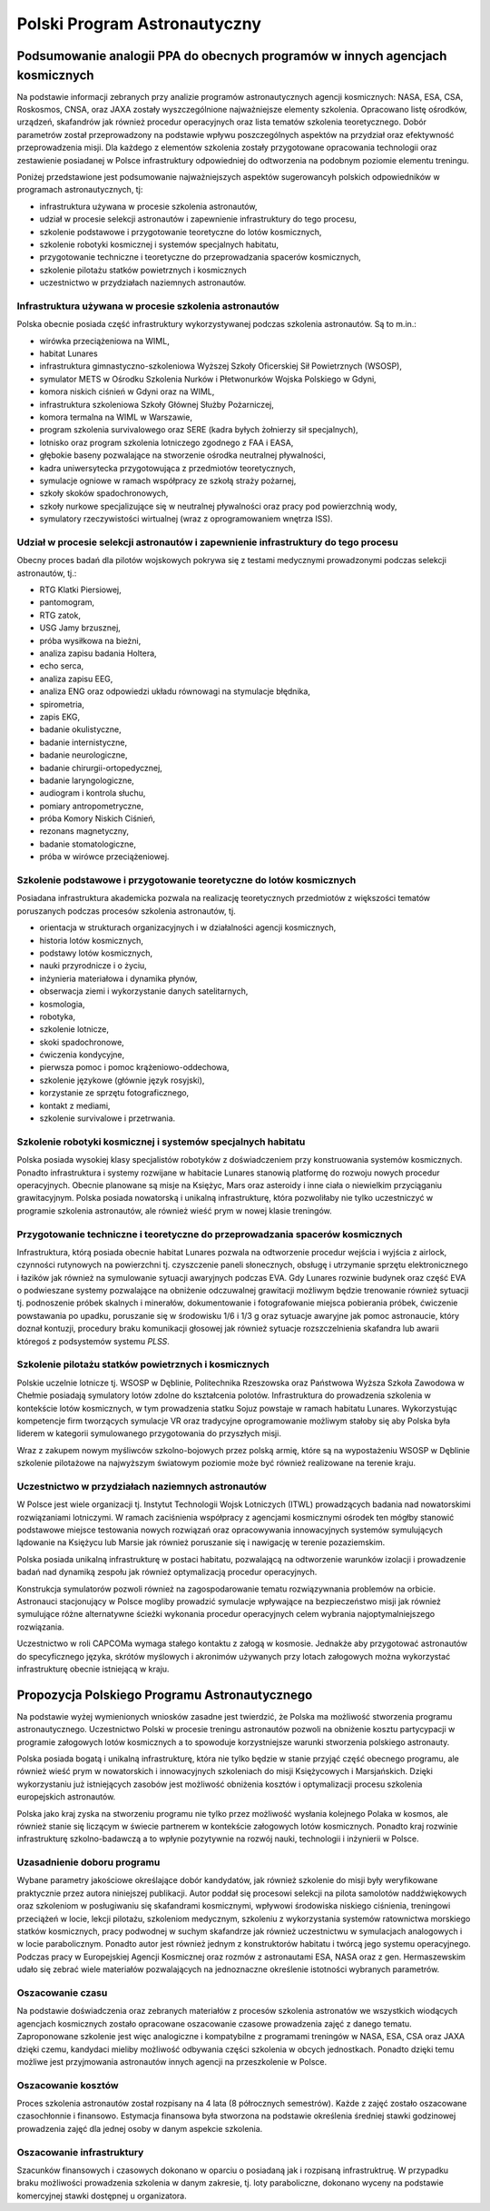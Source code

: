 *****************************
Polski Program Astronautyczny
*****************************


Podsumowanie analogii PPA do obecnych programów w innych agencjach kosmicznych
==============================================================================
Na podstawie informacji zebranych przy analizie programów astronautycznych agencji kosmicznych: NASA, ESA, CSA, Roskosmos, CNSA, oraz JAXA zostały wyszczególnione najważniejsze elementy szkolenia. Opracowano listę ośrodków, urządzeń, skafandrów jak również procedur operacyjnych oraz lista tematów szkolenia teoretycznego. Dobór parametrów został przeprowadzony na podstawie wpływu poszczególnych aspektów na przydział oraz efektywność przeprowadzenia misji. Dla każdego z elementów szkolenia zostały przygotowane opracowania technologii oraz zestawienie posiadanej w Polsce infrastruktury odpowiedniej do odtworzenia na podobnym poziomie elementu treningu.

Poniżej przedstawione jest podsumowanie najważniejszych aspektów sugerowancyh polskich odpowiedników w programach astronautycznych, tj:

- infrastruktura używana w procesie szkolenia astronautów,
- udział w procesie selekcji astronautów i zapewnienie infrastruktury do tego procesu,
- szkolenie podstawowe i przygotowanie teoretyczne do lotów kosmicznych,
- szkolenie robotyki kosmicznej i systemów specjalnych habitatu,
- przygotowanie techniczne i teoretyczne do przeprowadzania spacerów kosmicznych,
- szkolenie pilotażu statków powietrznych i kosmicznych
- uczestnictwo w przydziałach naziemnych astronautów.

Infrastruktura używana w procesie szkolenia astronautów
-------------------------------------------------------
Polska obecnie posiada część infrastruktury wykorzystywanej podczas szkolenia astronautów. Są to m.in.:

- wirówka przeciążeniowa na WIML,
- habitat Lunares
- infrastruktura gimnastyczno-szkoleniowa Wyższej Szkoły Oficerskiej Sił Powietrznych (WSOSP),
- symulator METS w Ośrodku Szkolenia Nurków i Płetwonurków Wojska Polskiego w Gdyni,
- komora niskich ciśnień w Gdyni oraz na WIML,
- infrastruktura szkoleniowa Szkoły Głównej Służby Pożarniczej,
- komora termalna na WIML w Warszawie,
- program szkolenia survivalowego oraz SERE (kadra byłych żołnierzy sił specjalnych),
- lotnisko oraz program szkolenia lotniczego zgodnego z FAA i EASA,
- głębokie baseny pozwalające na stworzenie ośrodka neutralnej pływalności,
- kadra uniwersytecka przygotowująca z przedmiotów teoretycznych,
- symulacje ogniowe w ramach współpracy ze szkołą straży pożarnej,
- szkoły skoków spadochronowych,
- szkoły nurkowe specjalizujące się w neutralnej pływalności oraz pracy pod powierzchnią wody,
- symulatory rzeczywistości wirtualnej (wraz z oprogramowaniem wnętrza ISS).

Udział w procesie selekcji astronautów i zapewnienie infrastruktury do tego procesu
-----------------------------------------------------------------------------------
Obecny proces badań dla pilotów wojskowych pokrywa się z testami medycznymi prowadzonymi podczas selekcji astronautów, tj.:

- ​RTG Klatki Piersiowej,
- ​pantomogram,
- ​RTG zatok,
- ​USG Jamy brzusznej,
- ​próba wysiłkowa na bieżni,
- analiza zapisu badania Holtera,
- echo serca,
- analiza zapisu EEG,
- analiza ENG oraz odpowiedzi układu równowagi na stymulacje błędnika,
- spirometria,
- zapis EKG,
- badanie okulistyczne,
- badanie internistyczne,
- badanie neurologiczne,
- badanie chirurgii-ortopedycznej,
- badanie laryngologiczne,
- audiogram i kontrola słuchu,
- pomiary antropometryczne,
- próba Komory Niskich Ciśnień,
- rezonans magnetyczny,
- badanie stomatologiczne,
- próba w wirówce przeciążeniowej.

Szkolenie podstawowe i przygotowanie teoretyczne do lotów kosmicznych
---------------------------------------------------------------------
Posiadana infrastruktura akademicka pozwala na realizację teoretycznych przedmiotów z większości tematów poruszanych podczas procesów szkolenia astronautów, tj.

- orientacja w strukturach organizacyjnych i w działalności agencji kosmicznych,
- historia lotów kosmicznych,
- podstawy lotów kosmicznych,
- nauki przyrodnicze i o życiu,
- inżynieria materiałowa i dynamika płynów,
- obserwacja ziemi i wykorzystanie danych satelitarnych,
- kosmologia,
- robotyka,
- szkolenie lotnicze,
- skoki spadochronowe,
- ćwiczenia kondycyjne,
- pierwsza pomoc i pomoc krążeniowo-oddechowa,
- szkolenie językowe (głównie język rosyjski),
- korzystanie ze sprzętu fotograficznego,
- kontakt z mediami,
- szkolenie survivalowe i przetrwania.

Szkolenie robotyki kosmicznej i systemów specjalnych habitatu
-------------------------------------------------------------
Polska posiada wysokiej klasy specjalistów robotyków z doświadczeniem przy konstruowania systemów kosmicznych. Ponadto infrastruktura i systemy rozwijane w habitacie Lunares stanowią platformę do rozwoju nowych procedur operacyjnych. Obecnie planowane są misje na Księżyc, Mars oraz asteroidy i inne ciała o niewielkim przyciąganiu grawitacyjnym. Polska posiada nowatorską i unikalną infrastrukturę, która pozwoliłaby nie tylko uczestniczyć w programie szkolenia astronautów, ale również wieść prym w nowej klasie treningów.

Przygotowanie techniczne i teoretyczne do przeprowadzania spacerów kosmicznych
------------------------------------------------------------------------------
Infrastruktura, którą posiada obecnie habitat Lunares pozwala na odtworzenie procedur wejścia i wyjścia z airlock, czynności rutynowych na powierzchni tj. czyszczenie paneli słonecznych, obsługę i utrzymanie sprzętu elektronicznego i łazików jak również na symulowanie sytuacji awaryjnych podczas EVA. Gdy Lunares rozwinie budynek oraz część EVA o podwieszane systemy pozwalające na obniżenie odczuwalnej grawitacji możliwym będzie trenowanie również sytuacji tj. podnoszenie próbek skalnych i minerałów, dokumentowanie i fotografowanie miejsca pobierania próbek, ćwiczenie powstawania po upadku, poruszanie się w środowisku 1/6 i 1/3 g oraz sytuacje awaryjne jak pomoc astronaucie, który doznał kontuzji, procedury braku komunikacji głosowej jak również sytuacje rozszczelnienia skafandra lub awarii któregoś z podsystemów systemu *PLSS*.

Szkolenie pilotażu statków powietrznych i kosmicznych
-----------------------------------------------------
Polskie uczelnie lotnicze tj. WSOSP w Dęblinie, Politechnika Rzeszowska oraz Państwowa Wyższa Szkoła Zawodowa w Chełmie posiadają symulatory lotów zdolne do kształcenia polotów. Infrastruktura do prowadzenia szkolenia w kontekście lotów kosmicznych, w tym prowadzenia statku Sojuz powstaje w ramach habitatu Lunares. Wykorzystując kompetencje firm tworzących symulacje VR oraz tradycyjne oprogramowanie możliwym stałoby się aby Polska była liderem w kategorii symulowanego przygotowania do przyszłych misji.

Wraz z zakupem nowym myśliwców szkolno-bojowych przez polską armię, które są na wypostażeniu WSOSP w Dęblinie szkolenie pilotażowe na najwyższym światowym poziomie może być również realizowane na terenie kraju.

Uczestnictwo w przydziałach naziemnych astronautów
--------------------------------------------------
W Polsce jest wiele organizacji tj. Instytut Technologii Wojsk Lotniczych (ITWL) prowadzących badania nad nowatorskimi rozwiązaniami lotniczymi. W ramach zaciśnienia współpracy z agencjami kosmicznymi ośrodek ten mógłby stanowić podstawowe miejsce testowania nowych rozwiązań oraz opracowywania innowacyjnych systemów symulujących lądowanie na Księżycu lub Marsie jak również poruszanie się i nawigację w terenie pozaziemskim.

Polska posiada unikalną infrastrukturę w postaci habitatu, pozwalającą na odtworzenie warunków izolacji i prowadzenie badań nad dynamiką zespołu jak również optymalizacją procedur operacyjnych.

Konstrukcja symulatorów pozwoli również na zagospodarowanie tematu rozwiązywnania problemów na orbicie. Astronauci stacjonujący w Polsce mogliby prowadzić symulacje wpływające na bezpieczeństwo misji jak również symulujące różne alternatywne ścieżki wykonania procedur operacyjnych celem wybrania najoptymalniejszego rozwiązania.

Uczestnictwo w roli CAPCOMa wymaga stałego kontaktu z załogą w kosmosie. Jednakże aby przygotować astronautów do specyficznego języka, skrótów myślowych i akronimów używanych przy lotach załogowych można wykorzystać infrastrukturę obecnie istniejącą w kraju.


Propozycja Polskiego Programu Astronautycznego
==============================================
Na podstawie wyżej wymienionych wniosków zasadne jest twierdzić, że Polska ma możliwość stworzenia programu astronautycznego. Uczestnictwo Polski w procesie treningu astronautów pozwoli na obniżenie kosztu partycypacji w programie załogowych lotów kosmicznych a to spowoduje korzystniejsze warunki stworzenia polskiego astronauty.

Polska posiada bogatą i unikalną infrastrukturę, która nie tylko będzie w stanie przyjąć część obecnego programu, ale również wieść prym w nowatorskich i innowacyjnych szkoleniach do misji Księżycowych i Marsjańskich. Dzięki wykorzystaniu już istniejących zasobów jest możliwość obniżenia kosztów i optymalizacji procesu szkolenia europejskich astronautów.

Polska jako kraj zyska na stworzeniu programu nie tylko przez możliwość wysłania kolejnego Polaka w kosmos, ale również stanie się liczącym w świecie partnerem w kontekście załogowych lotów kosmicznych. Ponadto kraj rozwinie infrastrukturę szkolno-badawczą a to wpłynie pozytywnie na rozwój nauki, technologii i inżynierii w Polsce.

Uzasadnienie doboru programu
----------------------------
Wybane parametry jakościowe określające dobór kandydatów, jak również szkolenie do misji były weryfikowane praktycznie przez autora niniejszej publikacji. Autor poddał się procesowi selekcji na pilota samolotów naddźwiękowych oraz szkoleniom w posługiwaniu się skafandrami kosmicznymi, wpływowi środowiska niskiego ciśnienia, treningowi przeciążeń w locie, lekcji pilotażu, szkoleniom medycznym, szkoleniu z wykorzystania systemów ratownictwa morskiego statków kosmicznych, pracy podwodnej w suchym skafandrze jak również uczestnictwu w symulacjach analogowych i w locie parabolicznym. Ponadto autor jest również jednym z konstruktorów habitatu i twórcą jego systemu operacyjnego. Podczas pracy w Europejskiej Agencji Kosmicznej oraz rozmów z astronautami ESA, NASA oraz z gen. Hermaszewskim udało się zebrać wiele materiałów pozwalających na jednoznaczne określenie istotności wybranych parametrów.

Oszacowanie czasu
-----------------
Na podstawie doświadczenia oraz zebranych materiałów z procesów szkolenia astronatów we wszystkich wiodących agencjach kosmicznych zostało opracowane oszacowanie czasowe prowadzenia zajęć z danego tematu. Zaproponowane szkolenie jest więc analogiczne i kompatybilne z programami treningów w NASA, ESA, CSA oraz JAXA dzięki czemu, kandydaci mieliby możliwość odbywania części szkolenia w obcych jednostkach. Ponadto dzięki temu możliwe jest przyjmowania astronautów innych agencji na przeszkolenie w Polsce.

Oszacowanie kosztów
-------------------
Proces szkolenia astronautów został rozpisany na 4 lata (8 półrocznych semestrów). Każde z zajęć zostało oszacowane czasochłonnie i finansowo. Estymacja finansowa była stworzona na podstawie określenia średniej stawki godzinowej prowadzenia zajęć dla jednej osoby w danym aspekcie szkolenia.

Oszacowanie infrastruktury
--------------------------
Szacunków finansowych i czasowych dokonano w oparciu o posiadaną jak i rozpisaną infrastruktruę. W przypadku braku możliwości prowadzenia szkolenia w danym zakresie, tj. loty paraboliczne, dokonano wyceny na podstawie komercyjnej stawki dostępnej u organizatora.
